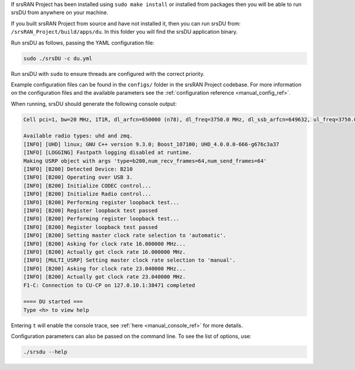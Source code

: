If srsRAN Project has been installed using ``sudo make install`` or installed from packages then you will be able to run srsDU from anywhere on your machine. 

If you built srsRAN Project from source and have not installed it, then you can run srsDU from: ``/srsRAN_Project/build/apps/du``. In this folder you will find the srsDU application binary. 

Run srsDU as follows, passing the YAML configuration file:  

.. code-block:: bash

   sudo ./srsDU -c du.yml
   
Run srsDU with ``sudo`` to ensure threads are configured with the correct priority. 

Example configuration files can be found in the ``configs/`` folder in the srsRAN Project codebase. For more information on the configuration files and the available parameters see the :ref:`configuration reference <manual_config_ref>`.

When running, srsDU should generate the following console output:

.. code-block:: bash

   Cell pci=1, bw=20 MHz, 1T1R, dl_arfcn=650000 (n78), dl_freq=3750.0 MHz, dl_ssb_arfcn=649632, ul_freq=3750.0 MHz

   Available radio types: uhd and zmq.
   [INFO] [UHD] linux; GNU C++ version 9.3.0; Boost_107100; UHD_4.0.0.0-666-g676c3a37
   [INFO] [LOGGING] Fastpath logging disabled at runtime.
   Making USRP object with args 'type=b200,num_recv_frames=64,num_send_frames=64'
   [INFO] [B200] Detected Device: B210
   [INFO] [B200] Operating over USB 3.
   [INFO] [B200] Initialize CODEC control...
   [INFO] [B200] Initialize Radio control...
   [INFO] [B200] Performing register loopback test...
   [INFO] [B200] Register loopback test passed
   [INFO] [B200] Performing register loopback test...
   [INFO] [B200] Register loopback test passed
   [INFO] [B200] Setting master clock rate selection to 'automatic'.
   [INFO] [B200] Asking for clock rate 16.000000 MHz...
   [INFO] [B200] Actually got clock rate 16.000000 MHz.
   [INFO] [MULTI_USRP] Setting master clock rate selection to 'manual'.
   [INFO] [B200] Asking for clock rate 23.040000 MHz...
   [INFO] [B200] Actually got clock rate 23.040000 MHz.
   F1-C: Connection to CU-CP on 127.0.10.1:38471 completed

   ==== DU started ===
   Type <h> to view help   

Entering ``t`` will enable the console trace, see :ref:`here <manual_console_ref>` for more details. 

Configuration parameters can also be passed on the command line. To see the list of options, use: 

.. code-block:: bash

   ./srsdu --help